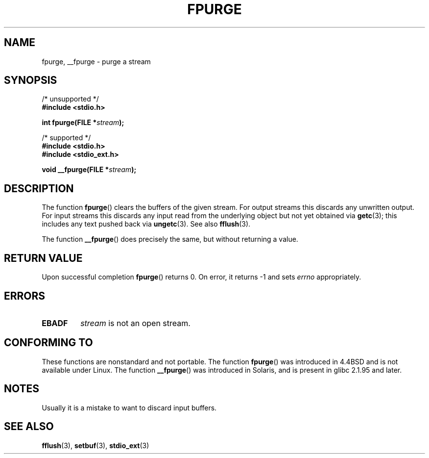 .\" Copyright (C) 2001 Andries Brouwer <aeb@cwi.nl>.
.\"
.\" Permission is granted to make and distribute verbatim copies of this
.\" manual provided the copyright notice and this permission notice are
.\" preserved on all copies.
.\"
.\" Permission is granted to copy and distribute modified versions of this
.\" manual under the conditions for verbatim copying, provided that the
.\" entire resulting derived work is distributed under the terms of a
.\" permission notice identical to this one.
.\"
.\" Since the Linux kernel and libraries are constantly changing, this
.\" manual page may be incorrect or out-of-date.  The author(s) assume no
.\" responsibility for errors or omissions, or for damages resulting from
.\" the use of the information contained herein.  The author(s) may not
.\" have taken the same level of care in the production of this manual,
.\" which is licensed free of charge, as they might when working
.\" professionally.
.\"
.\" Formatted or processed versions of this manual, if unaccompanied by
.\" the source, must acknowledge the copyright and authors of this work.
.\"
.TH FPURGE 3  2001-12-15 "" "Linux Programmer's Manual"
.SH NAME
fpurge, __fpurge \- purge a stream
.SH SYNOPSIS
.nf
/* unsupported */
.B #include <stdio.h>
.sp
.BI "int fpurge(FILE *" stream );
.sp
/* supported */
.B #include <stdio.h>
.br
.B #include <stdio_ext.h>
.sp
.BI "void  __fpurge(FILE *" stream );
.fi
.SH DESCRIPTION
The function
.BR fpurge ()
clears the buffers of the given stream.
For output streams this discards any unwritten output.
For input streams this discards any input read from the underlying object
but not yet obtained via
.BR getc (3);
this includes any text pushed back via
.BR ungetc (3).
See also
.BR fflush (3).
.LP
The function
.BR __fpurge ()
does precisely the same, but without returning a value.
.SH RETURN VALUE
Upon successful completion
.BR fpurge ()
returns 0.
On error, it returns \-1 and sets
.I errno
appropriately.
.SH ERRORS
.TP
.B EBADF
.I stream
is not an open stream.
.SH CONFORMING TO
These functions are nonstandard and not portable.
The function
.BR fpurge ()
was introduced in 4.4BSD and is not available under Linux.
The function
.BR __fpurge ()
was introduced in Solaris, and is present in glibc 2.1.95 and later.
.SH NOTES
Usually it is a mistake to want to discard input buffers.
.SH SEE ALSO
.\" .BR fclean (3),
.BR fflush (3),
.BR setbuf (3),
.BR stdio_ext (3)
